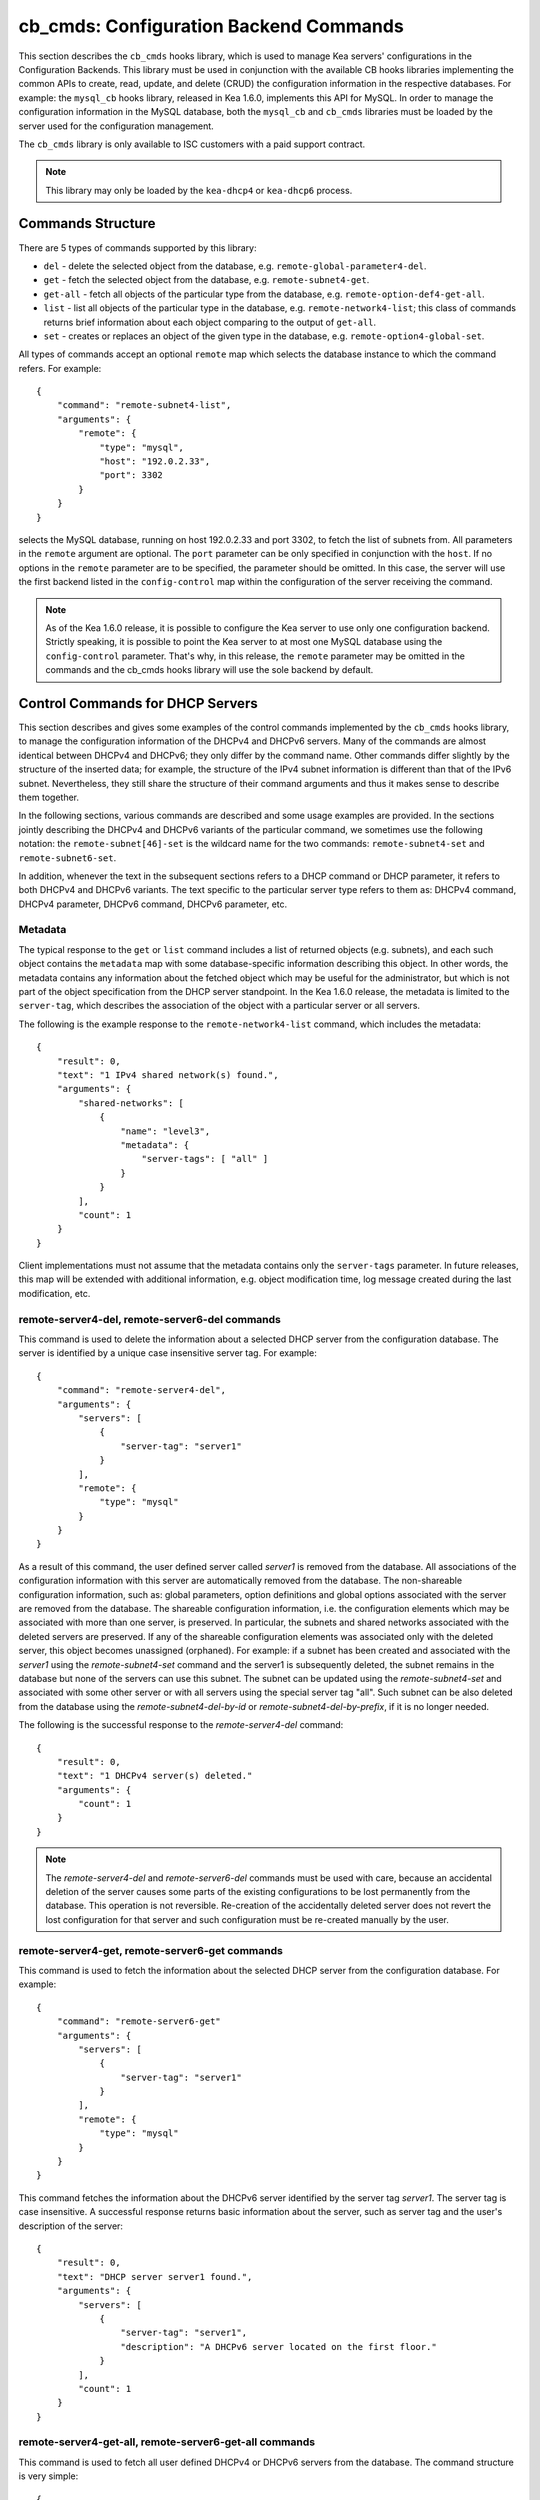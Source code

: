 .. _cb-cmds-library:

cb_cmds: Configuration Backend Commands
=======================================

This section describes the ``cb_cmds`` hooks library, which is used to
manage Kea servers' configurations in the Configuration Backends. This
library must be used in conjunction with the available CB hooks libraries
implementing the common APIs to create, read, update, and delete (CRUD)
the configuration information in the respective databases. For example:
the ``mysql_cb`` hooks library, released in Kea 1.6.0, implements this
API for MySQL. In order to manage the configuration information in the
MySQL database, both the ``mysql_cb`` and ``cb_cmds`` libraries must be
loaded by the server used for the configuration management.

The ``cb_cmds`` library is only available to ISC customers with a paid
support contract.

.. note::

   This library may only be loaded by the ``kea-dhcp4`` or
   ``kea-dhcp6`` process.

Commands Structure
------------------

There are 5 types of commands supported by this library:

-  ``del`` - delete the selected object from the database, e.g.
   ``remote-global-parameter4-del``.

-  ``get`` - fetch the selected object from the database, e.g.
   ``remote-subnet4-get``.

-  ``get-all`` - fetch all objects of the particular type from the
   database, e.g. ``remote-option-def4-get-all``.

-  ``list`` - list all objects of the particular type in the database,
   e.g. ``remote-network4-list``; this class of commands returns brief
   information about each object comparing to the output of ``get-all``.

-  ``set`` - creates or replaces an object of the given type in the
   database, e.g. ``remote-option4-global-set``.

All types of commands accept an optional ``remote`` map which selects the
database instance to which the command refers. For example:

::

   {
       "command": "remote-subnet4-list",
       "arguments": {
           "remote": {
               "type": "mysql",
               "host": "192.0.2.33",
               "port": 3302
           }
       }
   }

selects the MySQL database, running on host 192.0.2.33 and port 3302, to
fetch the list of subnets from. All parameters in the ``remote`` argument are
optional. The ``port`` parameter can be only specified in conjunction
with the ``host``. If no options in the ``remote`` parameter are to
be specified, the parameter should be omitted. In this case, the server
will use the first backend listed in the ``config-control`` map within
the configuration of the server receiving the command.

.. note::

   As of the Kea 1.6.0 release, it is possible to configure the Kea server
   to use only one configuration backend. Strictly speaking, it is
   possible to point the Kea server to at most one MySQL database using the
   ``config-control`` parameter. That's why, in this release, the
   ``remote`` parameter may be omitted in the commands and the
   cb_cmds hooks library will use the sole backend by default.

.. _cb-cmds-dhcp:

Control Commands for DHCP Servers
---------------------------------

This section describes and gives some examples of the control commands
implemented by the ``cb_cmds`` hooks library, to manage the
configuration information of the DHCPv4 and DHCPv6 servers. Many of the
commands are almost identical between DHCPv4 and DHCPv6; they only
differ by the command name. Other commands differ slightly by the
structure of the inserted data; for example, the structure of the IPv4 subnet
information is different than that of the IPv6 subnet.
Nevertheless, they still share the structure of their command arguments
and thus it makes sense to describe them together.

In the following sections, various commands are described and some usage
examples are provided. In the sections jointly describing the DHCPv4 and
DHCPv6 variants of the particular command, we sometimes use the following
notation: the ``remote-subnet[46]-set`` is the wildcard name for the
two commands: ``remote-subnet4-set`` and ``remote-subnet6-set``.

In addition, whenever the text in the subsequent sections refers to a
DHCP command or DHCP parameter, it refers to both DHCPv4 and DHCPv6
variants. The text specific to the particular server type refers to them
as: DHCPv4 command, DHCPv4 parameter, DHCPv6 command, DHCPv6 parameter,
etc.

.. _cb-cmds-metadata:

Metadata
~~~~~~~~

The typical response to the ``get`` or ``list`` command includes a list
of returned objects (e.g. subnets), and each such object contains the
``metadata`` map with some database-specific information describing this
object. In other words, the metadata contains any information about the
fetched object which may be useful for the administrator, but which is not
part of the object specification from the DHCP server standpoint. In the
Kea 1.6.0 release, the metadata is limited to the ``server-tag``, which
describes the association of the object with a particular server or
all servers.

The following is the example response to the ``remote-network4-list``
command, which includes the metadata:

::

   {
       "result": 0,
       "text": "1 IPv4 shared network(s) found.",
       "arguments": {
           "shared-networks": [
               {
                   "name": "level3",
                   "metadata": {
                       "server-tags": [ "all" ]
                   }
               }
           ],
           "count": 1
       }
   }


Client implementations must not assume that the metadata contains only
the ``server-tags`` parameter. In future releases, this map will be
extended with additional information, e.g. object modification time, log
message created during the last modification, etc.

.. _command-remote-server4-del:
.. _command-remote-server6-del:

remote-server4-del, remote-server6-del commands
~~~~~~~~~~~~~~~~~~~~~~~~~~~~~~~~~~~~~~~~~~~~~~~

This command is used to delete the information about a selected DHCP server from
the configuration database. The server is identified by a unique case
insensitive server tag.  For example:

::

    {
        "command": "remote-server4-del",
        "arguments": {
            "servers": [
                {
                    "server-tag": "server1"
                }
            ],
            "remote": {
                "type": "mysql"
            }
        }
    }

As a result of this command, the user defined server called `server1` is removed
from the database. All associations of the configuration information with this
server are automatically removed from the database. The non-shareable
configuration information, such as: global parameters, option definitions and
global options associated with the server are removed from the database. The
shareable configuration information, i.e. the configuration elements which may
be associated with more than one server, is preserved. In particular, the
subnets and shared networks associated with the deleted servers are
preserved. If any of the shareable configuration elements was associated only
with the deleted server, this object becomes unassigned (orphaned).  For
example: if a subnet has been created and associated with the `server1` using
the `remote-subnet4-set` command and the server1 is subsequently deleted, the
subnet remains in the database but none of the servers can use this subnet. The
subnet can be updated using the `remote-subnet4-set` and associated with some
other server or with all servers using the special server tag "all". Such subnet
can be also deleted from the database using the `remote-subnet4-del-by-id` or
`remote-subnet4-del-by-prefix`, if it is no longer needed.

The following is the successful response to the `remote-server4-del` command:

::

    {
        "result": 0,
        "text": "1 DHCPv4 server(s) deleted."
        "arguments": {
            "count": 1
        }
    }


.. note::

   The `remote-server4-del` and `remote-server6-del` commands must be used with
   care, because an accidental deletion of the server causes some parts of the
   existing configurations to be lost permanently from the database. This
   operation is not reversible. Re-creation of the accidentally deleted server
   does not revert the lost configuration for that server and such configuration
   must be re-created manually by the user.

.. _command-remote-server4-get:
.. _command-remote-server6-get:

remote-server4-get, remote-server6-get commands
~~~~~~~~~~~~~~~~~~~~~~~~~~~~~~~~~~~~~~~~~~~~~~~

This command is used to fetch the information about the selected DHCP server
from the configuration database.  For example:

::

    {
        "command": "remote-server6-get"
        "arguments": {
            "servers": [
                {
                    "server-tag": "server1"
                }
            ],
            "remote": {
                "type": "mysql"
            }
        }
    }


This command fetches the information about the DHCPv6 server identified by the
server tag `server1`. The server tag is case insensitive.  A successful response
returns basic information about the server, such as server tag and the user's
description of the server:

::

    {
        "result": 0,
        "text": "DHCP server server1 found.",
        "arguments": {
            "servers": [
                {
                    "server-tag": "server1",
                    "description": "A DHCPv6 server located on the first floor."
                }
            ],
            "count": 1
        }
    }

.. _command-remote-server4-get-all:
.. _command-remote-server6-get-all:

remote-server4-get-all, remote-server6-get-all commands
~~~~~~~~~~~~~~~~~~~~~~~~~~~~~~~~~~~~~~~~~~~~~~~~~~~~~~~

This command is used to fetch all user defined DHCPv4 or DHCPv6 servers from the
database. The command structure is very simple:

::

    {
        "command": "remote-server4-get-all"
        "arguments": {
            "remote": {
                "type": "mysql"
            }
        }
    }

The response includes basic information about each server, such as its server
tag and description:

::

    {
        "result": 0,
        "text": "DHCPv4 servers found.",
        "arguments": {
            "servers": [
                {
                    "server-tag": "server1",
                    "description": "A DHCP server located on the first floor."
                },
                {
                    "server-tag": "server2",
                    "description": "An old DHCP server to be soon replaced."
                }
            ],
           "count": 2
        }
    }

.. _command-remote-server4-set:
.. _command-remote-server6-set:

remote-server4-set, remote-server6-set commands
~~~~~~~~~~~~~~~~~~~~~~~~~~~~~~~~~~~~~~~~~~~~~~~

This command is used to create or replace an information about a DHCP server in
the database. The information about the server must be created when there is a
need to differentiate the configurations used by various Kea instances
connecting to the same database. Various configuration elements, e.g. global
parameters, subnets etc. may be explicitly associated with the selected servers
(using server tags as identifiers), allowing only these servers to use the
respective configuration elements. Using the particular server tag to make such
associations is only possible when the server information has been stored in the
database via the `remote-server4-set` or `remote-server6-set` commands. The
following command creates a new (or updates an existing) DHCPv6 server in the
database:

::

    {
        "command": "remote-server6-set"
        "arguments": {
            "servers": [
                {
                    "server-tag": "server1",
                    "description": "A DHCP server on the ground floor."
                }
            ],
            "remote": {
                "type": "mysql"
            }
        }
    }

The server tag must be unique accross all servers in the database. When the
server information under the given server tag already exists, it is replaced
with the new information. The specified server tag is case insensitive. The
maximum length of the server tag is 256 characters. The following keywords are
reserved and must not be used as server tags: "all" and "any".

The following is the example response to the above command:

::

    {
        "result": 0,
        "text": "DHCPv6 server successfully set.",
        "arguments": {
            "servers": [
                {
                    "server-tag": "server1",
                    "description": "A DHCP server on the ground floor."
                }
            ]
        }
    }


.. _command-remote-global-parameter4-del:

.. _command-remote-global-parameter6-del:

The remote-global-parameter4-del, remote-global-parameter6-del Commands
~~~~~~~~~~~~~~~~~~~~~~~~~~~~~~~~~~~~~~~~~~~~~~~~~~~~~~~~~~~~~~~~~~~~~~~

These commands are used to delete a global DHCP parameter from the
configuration database. When the parameter is deleted from the database,
the server will use the value specified in the configuration file for
this parameter, or a default value if the parameter is not specified in
the configuration file.

The following command attempts to delete the DHCPv4 ``renew-timer``
parameter common for all servers from the database:

::

   {
       "command": "remote-global-parameter4-del",
       "arguments": {
           "parameters": [ "renew-timer" ],
           "remote": {
               "type": "mysql"
            },
           "server-tags": [ "all" ]
       }
   }

If the server specific parameter is to be deleted, the
`server-tags` list must contain the tag of the appropriate
server. There must be exactly one server tag specified in this list.


.. _command-remote-global-parameter4-get:

.. _command-remote-global-parameter6-get:

The remote-global-parameter4-get, remote-global-parameter6-get Commands
~~~~~~~~~~~~~~~~~~~~~~~~~~~~~~~~~~~~~~~~~~~~~~~~~~~~~~~~~~~~~~~~~~~~~~~

These commands are used to fetch a scalar global DHCP parameter from the
configuration database.

The following command attempts to fetch the ``boot-file-name``
parameter for the "server1":

::

   {
       "command": "remote-global-parameter4-get",
       "arguments": {
           "parameters": [ "boot-file-name" ],
            "remote": {
                "type": "mysql"
            },
            "server-tags": [ "server1" ]
       }
   }


The returned value has one of the four scalar types: string, integer,
real, or boolean. Non-scalar global configuration parameters, such as map
or list, are not returned by this command.

In the case of the example above, the string value is returned, e.g.:

::

   {
       "result": 0,
       "text": "1 DHCPv4 global parameter found.",
       "arguments": {
           "parameters": {
               "boot-file-name": "/dev/null",
               "metadata": {
                   "server-tags": [ "all" ]
               }
           },
           "count": 1
       }
   }


Note that the response above indicates that the returned parameter is associated
with "all" servers rather than "server1" used in the command. This indicates
that there is no server1 specific value in the database. Therefore, the value
shared by all servers is returned. If there was the server1 specific value
in the database this value would be returned instead.

The example response for the integer value is:

::

   {
       "result": 0,
       "text": "1 DHCPv4 global parameter found.",
       "arguments": {
           "parameters": {
               "renew-timer": 2000,
               "metadata": {
                   "server-tags": [ "server1" ]
               }
           },
           "count": 1
       }
   }


The real value:

::

   {
       "result": 0,
       "text": "1 DHCPv4 global parameter found.",
       "arguments": {
           "parameters": {
               "t1-percent": 0.85,
               "metadata": {
                   "server-tags": [ "all" ]
               }
           },
           "count": 1
       }
   }


Finally, the boolean value:

::

   {
       "result": 0,
       "text": "1 DHCPv4 global parameter found.",
       "arguments": {
           "parameters": {
               "match-client-id": true,
               "metadata": {
                   "server-tags": [ "server2" ]
               }
           },
           "count": 1
       }
   }


.. _command-remote-global-parameter4-get-all:

.. _command-remote-global-parameter6-get-all:

The remote-global-parameter4-get-all, remote-global-parameter6-get-all Commands
~~~~~~~~~~~~~~~~~~~~~~~~~~~~~~~~~~~~~~~~~~~~~~~~~~~~~~~~~~~~~~~~~~~~~~~~~~~~~~~

These commands are used to fetch all global DHCP parameters from the database
for the specified server. The following example demonstrates how to fetch all
global parameters to be used by the server "server1":

::

    {
        "command": "remote-global-parameter4-get-all",
        "arguments": {
            "remote": {
                "type": "mysql"
            },
            "server-tags": [ "server1" ]
        }
    }

The example response may look as follows:

::

    {
        "result": 0,
        "text": "DHCPv4 global parameters found.",
        "arguments": {
            "parameters": [
                {
                    "boot-file-name": "/dev/null",
                    "metadata": {
                        "server-tags": [ "server1" ]
                    }
                },
                {
                    "match-client-id": true,
                    "metadata": {
                        "server-tags": [ "all" ]
                    }
                }
            ],
            "count": 2
        }
    }


The example response contains two parameters, one string parameter and one
boolean parameter. The metadata returned for each parameter indicates
if this parameter is specific to the "server1" or all servers. Since the
`match-client-id` value is associated with "all" servers
it indicates that there is no server1 specific setting for this parameter.
Each parameter always has exactly one server tag associated with it, because
the global parameters are non-shareable configuration elements.

.. note::

   If the server tag is set to "all" in the command, the response will
   contain only the global parameters associated with the logical server
   "all". When the server tag points to the specific server (as in the
   example above), the returned list combines parameters associated with
   this server and all servers, but the former take precedence.

.. _command-remote-global-parameter4-set:

.. _command-remote-global-parameter6-set:

The remote-global-parameter4-set, remote-global-parameter6-set Commands
~~~~~~~~~~~~~~~~~~~~~~~~~~~~~~~~~~~~~~~~~~~~~~~~~~~~~~~~~~~~~~~~~~~~~~~

This command is used to create scalar global DHCP parameters in the
database. If any of the parameters already exists, its value is replaced
as a result of this command. It is possible to set multiple parameters
within a single command, each having one of the four types: string,
integer, real, or boolean. For example:

::

   {
       "command": "remote-global-parameter4-set"
       "arguments": {
           "parameters": {
               "boot-file-name": "/dev/null",
               "renew-timer": 2000,
               "t1-percent": 0.85,
               "match-client-id": true
           },
           "remote": {
               "type": "mysql"
           },
           "server-tags": [ "server1" ]
       }
   }


An error is returned if any of the parameters is not supported by the DHCP
server or its type does not match. Care should be taken when multiple parameters
are specified in a single command, because it is possible that only some of the
parameters are stored successfully and some fail. If an error occurs when
processing this command, it is recommended to use
``remote-global-parameter[46]-get-all`` to check which of the parameters have
been stored/updated successfully and which have failed.

The `server-tags` list is mandatory and it must contain a single server tag or
the keyword "all". In the example above, all specified parameters are associated
with the "server1" server.

.. _command-remote-network4-del:

.. _command-remote-network6-del:

The remote-network4-del, remote-network6-del Commands
~~~~~~~~~~~~~~~~~~~~~~~~~~~~~~~~~~~~~~~~~~~~~~~~~~~~~

These commands are used to delete an IPv4 or IPv6 shared network from
the database. The optional parameter ``subnets-action`` determines
whether the subnets belonging to the deleted shared network should also
be deleted or preserved. The ``subnets-action`` parameter defaults to ``keep``,
which preserves the subnets. If it is set to ``delete``, the subnets are
deleted along with the shared network.

The following command:

::

   {
       "command": "remote-network6-del",
       "arguments": {
           "shared-networks": [
               {
                   "name": "level3"
               }
           ],
           "subnets-action": "keep",
           "remote": {
               "type": "mysql"
           }
       }
   }


deletes the "level3" IPv6 shared network. The subnets are preserved, but
they are disassociated from the deleted shared network and become
global. This behavior corresponds to the behavior of the
``network[46]-del`` commands with respect to the ``subnets-action`` parameter.

Note that the `server-tags` parameter must not be used for this command.

.. _command-remote-network4-get:

.. _command-remote-network6-get:

The remote-network4-get, remote-network6-get Commands
~~~~~~~~~~~~~~~~~~~~~~~~~~~~~~~~~~~~~~~~~~~~~~~~~~~~~

These commands are used to retrieve information about an IPv4 or
IPv6 shared network. The optional parameter ``subnets-include`` denotes
whether the subnets belonging to the shared network should also be
returned. This parameter defaults to ``no``, in which case the subnets
are not returned. If this parameter is set to ``full``, the subnets are
returned together with the shared network.

The following command fetches the "level3" IPv6 shared network along
with the full information about the subnets belonging to it:

::

   {
       "command": "remote-network6-get",
       "arguments": {
           "shared-networks": [
               {
                   "name": "level3"
               }
           ],
           "subnets-include": "full",
           "remote": {
               "type": "mysql"
           }
       }
   }

Note that the `server-tags` parameter must not be used for this command.

.. _command-remote-network4-list:

.. _command-remote-network6-list:

The remote-network4-list, remote-network6-list Commands
~~~~~~~~~~~~~~~~~~~~~~~~~~~~~~~~~~~~~~~~~~~~~~~~~~~~~~~

These commands are used to list all IPv4 or IPv6 shared networks for a server.

The following command retrieves all shared networks to be used by the
"server1" and "server2":

::

    {
        "command": "remote-network4-list"
        "arguments": {
            "remote": {
                "type": "mysql"
            },
            "server-tags": [ "server1", "server2" ]
        }
    }

The `server-tags` parameter is mandatory and it contains one or more server
tags. It may contain the keyword "all" to fetch the shared networks associated
with all servers. When the `server-tags` list contains the
`null` value the returned response contains a list of unassigned shared
networks, i.e. the networks which are associated with no servers. For example:

::

    {
        "command": "remote-network4-list"
        "arguments": {
            "remote": {
                "type": "mysql"
            },
            "server-tags": [ null ]
        }
    }

The example response to this command when non-null server tags are specified
looks similar to this:

::

    {
        "result": 0,
        "text": "3 IPv4 shared network(s) found.",
        "arguments": {
            "shared-networks": [
                {
                    "name": "ground floor",
                    "metadata": {
                        "server-tags": [ "all" ]
                    }
                },
                {
                    "name": "floor2",
                    "metadata": {
                        "server-tags": [ "server1" ]
                    }
                },
                {
                    "name": "floor3",
                    "metadata": {
                        "server-tags": [ "server2" ]
                    }
                }
            ],
            "count": 3
        }
    }

The returned information about each shared network merely contains the shared
network name and the metadata. In order to fetch the detailed information about
the selected shared network, use the `remote-network[46]-get` command.

The example response above contains three shared networks. One of the
shared networks is associated will all servers, so it is included in
the list of shared networks to be used by the "server1" and "server2".
The remaining two shared networks are returned because one of them
is associated with the "server1" and another one is associated with
the "server2".


When listing unassigned shared networks, the response will look similar
to this:

::

    {
        "result": 0,
        "text": "1 IPv4 shared network(s) found.",
        "arguments": {
            "shared-networks": [
                {
                    "name": "fancy",
                    "metadata": {
                        "server-tags": [ null ]
                    }
                }
            ],
            "count": 1
        }
    }

The `null` value in the metadata indicates that the
returned shared network is unassigned.

.. _command-remote-network4-set:

.. _command-remote-network6-set:

The remote-network4-set, remote-network6-set Commands
~~~~~~~~~~~~~~~~~~~~~~~~~~~~~~~~~~~~~~~~~~~~~~~~~~~~~

These commands create a new or replace an existing IPv4 or IPv6 shared
network in the database. The structure of the shared network information
is the same as in the Kea configuration file (see
:ref:`shared-network4` and :ref:`shared-network6` for details),
except that specifying subnets along with the shared
network information is not allowed. Including the ``subnet4`` or ``subnet6`` parameter
within the shared network information will result in an error.

These commands are intended to be used for managing the shared
network-specific information and DHCP options. In order to associate and
disassociate the subnets with the shared networks, the
``remote-subnet[46]-set`` commands should be used.

The following command adds the IPv6 shared network "level3" to the
database:

::

   {
       "command": "remote-network6-set",
       "arguments": {
           "shared-networks": [
               {
                   "name": "level3",
                   "interface": "eth0",
                   "option-data": [ {
                       "name": "sntp-servers",
                       "data": "2001:db8:1::1"
                   } ],
               }
           ],
           "remote": {
               "type": "mysql"
           },
           "server-tags": [ "all" ]
       }
   }


This command includes the ``interface`` parameter, which sets the shared
network-level interface name. Any remaining shared network-level parameters,
which are not specified with the command, will be marked as
"unspecified" in the database. The DHCP server will use the global
values for unspecified parameters or, if the global values are not
specified, the default values will be used.

The `server-tags` list is mandatory for this command and it must include one or
more server tags. As a result the shared network is associated with all listed
servers. The shared network may be associated with all servers connecting to the
database when the keyword "all" is included.

.. note::

   As with other "set" commands, this command replaces all the
   information about the given shared network in the database, if the
   shared network already exists. Therefore, when sending this command,
   make sure to always include all parameters that must be specified for
   the updated shared-network instance. Any unspecified parameter will
   be marked unspecified in the database, even if its value was present
   prior to sending the command.

.. _command-remote-option-def4-del:

.. _command-remote-option-def6-del:

The remote-option-def4-del, remote-option-def6-del Commands
~~~~~~~~~~~~~~~~~~~~~~~~~~~~~~~~~~~~~~~~~~~~~~~~~~~~~~~~~~~

These commands are used to delete a DHCP option definition from the
database. The option definition is identified by an option code and
option space. For example:

::

   {
       "command": "remote-option-def6-del",
       "arguments": {
           "option-defs": [
               {
                   "code": 1,
                   "space": "isc"
               }
           ],
           "remote": {
               "type": "mysql"
           },
           "server-tags": [ "server1" ]
       }
   }


deletes the definition of the option associated with the "server1", having the
code of 1 and belonging to the option space "isc". The default option spaces are
"dhcp4" and "dhcp6" for the DHCPv4 and DHCPv6 top level options respectively. If
there is no such option explicitly associated with the server1, no option is
deleted. In order to delete an option belonging to "all" servers, the keyword
"all" must be used as server tag. The `server-tags` list must contain exactly
one tag. It must not include the `null` value.

.. _command-remote-option-def4-get:

.. _command-remote-option-def6-get:

The remote-option-def4-get, remote-option-def6-get Commands
~~~~~~~~~~~~~~~~~~~~~~~~~~~~~~~~~~~~~~~~~~~~~~~~~~~~~~~~~~~

These commands are used to fetch a specified DHCP option definition from
the database. The option definition is identified by the option code and
option space. The default option spaces are "dhcp4" and "dhcp6" for the
DHCPv4 and DHCPv6 top-level options, respectively.

The following command retrieves a DHCPv4 option definition associated with all
servers, having the code of 1 and belonging to the option space "isc":

::

   {
       "command": "remote-option-def4-get"
       "arguments": {
           "option-defs": [
               {
                   "code": 1,
                   "space": "isc"
               }
           ],
           "remote": {
               "type": "mysql"
           },
           "server-tags": [ "all" ]
       }
   }

The `server-tags` list must include exactly one server tag or the keyword
"all". It must not contain the `null` value.

.. _command-remote-option-def4-get-all:

.. _command-remote-option-def6-get-all:

The remote-option-def4-get-all, remote-option-def6-get-all Commands
~~~~~~~~~~~~~~~~~~~~~~~~~~~~~~~~~~~~~~~~~~~~~~~~~~~~~~~~~~~~~~~~~~~

These commands are used to fetch all DHCP option definitions from the database
for the particular server or all servers. For example:

::

    {
        "command": "remote-option-def6-get-all"
        "arguments": {
            "remote": {
                "type": "mysql"
            },
            "server-tags": [ "all" ]
        }
    }


This command attempts to fetch all DHCPv6 option definitions associated
with "all" servers. The `server-tags` list is mandatory for
this command and it must include exactly one server tag or the keyword "all".
It must not include the `null` value.</para>

The following is the example response to this command:

::

    {
        "result": 0,
        "text": "1 DHCPv6 option definition(s) found.",
        "arguments": {
            "option-defs": [
                {
                    "name": "bar",
                    "code": 1012,
                    "space": "dhcp6",
                    "type": "record",
                    "array": true,
                    "record-types": "ipv6-address, uint16",
                    "encapsulate": "",
                    "metadata": {
                        "server-tags": [ "all" ]
                    }
                }
            ],
            "count": 1
        }
    }

The response contains an option definition associated with all servers as
indicated by the metadata.

.. _command-remote-option-def4-set:

.. _command-remote-option-def6-set:

The remote-option-def4-set, remote-option-def6-set Commands
~~~~~~~~~~~~~~~~~~~~~~~~~~~~~~~~~~~~~~~~~~~~~~~~~~~~~~~~~~~

These commands create a new DHCP option definition or replace an
existing option definition in the database. The structure of the option
definition information is the same as in the Kea configuration file (see
:ref:`dhcp4-custom-options` and :ref:`dhcp6-custom-options`).
The following command creates the DHCPv4 option definition in the
top-level "dhcp4" option space and associates it with the "server1":

::

   {
       "command": "remote-option-def4-set",
       "arguments": {
           "option-defs": [
               {
                   "name": "foo",
                   "code": 222,
                   "type": "uint32",
                   "array": false,
                   "record-types": "",
                   "space": "dhcp4",
                   "encapsulate": ""
               }
           ],
           "remote": {
               "type": "mysql"
           },
           "server-tags": [ "server1" ]
       }
   }

The `server-tags` list must include exactly one
server tag or the keyword "all". It must not contain the
`null` value.</para>

.. _command-remote-option4-global-del:

.. _command-remote-option6-global-del:

The remote-option4-global-del, remote-option6-global-del Commands
~~~~~~~~~~~~~~~~~~~~~~~~~~~~~~~~~~~~~~~~~~~~~~~~~~~~~~~~~~~~~~~~~

These commands are used to delete a global DHCP option from the
database. The option is identified by an option code and option space.
For example:

::

   {
       "command": "remote-option4-global-del",
       "arguments": {
           "options": [
               {
                   "code": 5
                   "space": "dhcp4"
               }
           ],
           "remote": {
               "type": "mysql"
           },
           "server-tags": [ "server1" ]
       }
   }

The "dhcp4" is the top-level option space where the standard DHCPv4 options
belong. The `server-tags` is mandatory and it must include a
single option tag or the keyword "all". If the explicit server tag is specified
then this command attempts to delete a global option associated with this
server. If there is no such option associated with the given server, no option
is deleted. In order to delete the option associated with all servers, the
keyword "all" must be specified.

.. _command-remote-option4-global-get:

.. _command-remote-option6-global-get:

The remote-option4-global-get, remote-option6-global-get Commands
~~~~~~~~~~~~~~~~~~~~~~~~~~~~~~~~~~~~~~~~~~~~~~~~~~~~~~~~~~~~~~~~~

These commands are used to fetch a global DHCP option from the database.
The option is identified by the code and option space. The top-level
option spaces where DHCP standard options belong are called "dhcp4" and
"dhcp6" for the DHCPv4 and DHCPv6 servers, respectively.

The following command retrieves the IPv6 "DNS Servers" (code 23) option
associated with all servers:

::

   {
       "command": remote-option6-global-get",
       "arguments": {
           "options": [
               {
                   "code": 23,
                   "space": "dhcp6"
               }
           ],
           "remote": {
               "type": "mysql"
           },
           "server-tags": [ "all" ]
       }
   }

The `server-tags` is mandatory and it must include exactly one
server tag or the keyword "all". It must not contain the `null`
value.

.. _command-remote-option4-global-get-all:

.. _command-remote-option6-global-get-all:

The remote-option4-global-get-all, remote-option6-global-get-all Commands
~~~~~~~~~~~~~~~~~~~~~~~~~~~~~~~~~~~~~~~~~~~~~~~~~~~~~~~~~~~~~~~~~~~~~~~~~

These commands are used to fetch all global DHCP options from the configuration
database for the particular server or for all servers. The following command
fetches all global DHCPv4 options for the "server1":

::

    {
        "command": "remote-option6-global-get-all",
        "arguments": {
            "remote": {
                "type": "mysql"
            },
            "server-tags": [ "server1" ]
        }
    }

The `server-tags` list is mandatory for this command and
it must contain exactly one server tag or a keyword "all". It must not contain
the `null` value. The following is the example response to this
command with a single option being associated with the "server1" returned:

::

    {
        "result": 0,
        "text": "DHCPv4 options found.",
        "arguments": {
            "options": [
                {
                    "name": "domain-name-servers",
                    "code": 6,
                    "space": "dhcp4",
                    "csv-format": false,
                    "data": "192.0.2.3",
                    "metadata": {
                        "server-tags": [ "server1" ]
                    }
                }
            ],
            "count": 1
        }
    }


.. _command-remote-option4-global-set:

.. _command-remote-option6-global-set:

The remote-option4-global-set, remote-option6-global-set Commands
~~~~~~~~~~~~~~~~~~~~~~~~~~~~~~~~~~~~~~~~~~~~~~~~~~~~~~~~~~~~~~~~~

These commands create a new global DHCP option or replace an existing
option in the database. The structure of the option information is the
same as in the Kea configuration file (see :ref:`dhcp4-std-options`
and :ref:`dhcp6-std-options`). For example:

::

   {
       "command": "remote-option6-global-set",
       "arguments": {
           "options": [
               {
                   "name": "dns-servers",
                   "data": "2001:db8:1::1"
               }
           ],
           "remote": {
               "type": "mysql"
           },
           "server-tags": [ "server1" ]
       }
   }

The `server-tags` list is mandatory for this command
and it must include exactly one server tag or the keyword "all". It must
not include the `null` value. The command above associates
the option with the "server1" server.

Note that specifying an option name instead of the option code only
works reliably for the standard DHCP options. When specifying a value
for the user-defined DHCP option, the option code should be specified
instead of the name. For example:

::

   {
       "command": "remote-option6-global-set",
       "arguments": {
           "options": [
               {
                   "code": 1,
                   "space": "isc",
                   "data": "2001:db8:1::1"
               }
           ],
           "server-tags": [ "server1" ]
       }
   }

.. _command-remote-option4-network-del:

.. _command-remote-option6-network-del:

The remote-option4-network-del, remote-option6-network-del Commands
~~~~~~~~~~~~~~~~~~~~~~~~~~~~~~~~~~~~~~~~~~~~~~~~~~~~~~~~~~~~~~~~~~~

These commands are used to delete a shared network specific DHCP
option from the database. The option is identified by an option code
and option space and these two parameters are passed within the
`options` list. Another list, `shared-networks`, contains a map
with the name of the shared network from which the option is to
be deleted. If the option is not explicitly specified for this
shared network, no option is deleted. In particular, the given
option may be present for a subnet belonging to the shared network.
Such option instance is not affected by this command as this
command merely deletes shared network level option. In order to
delete subnet level option the `remote-option[46]-subnet-del`
command must be used instead.

The following command attempts to delete an option having the
option code 5 in the top-level option space from the shared
network "fancy".

::

   {
       "command": "remote-option4-network-del",
       "arguments": {
           "shared-networks": [
               {
                   "name": "fancy"
               }
           ],
           "options": [
               {
                   "code": 5,
                   "space": "dhcp4"
               }
           ],
           "remote": {
               "type": "mysql"
           }
       }
   }

The "dhcp4" is the top-level option space where the standard DHCPv4 options
belong. The `server-tags` parameter must not be specified for this command.

.. _command-remote-option4-network-set:

.. _command-remote-option6-network-set:

The remote-option4-network-set, remote-option6-network-set Commands
~~~~~~~~~~~~~~~~~~~~~~~~~~~~~~~~~~~~~~~~~~~~~~~~~~~~~~~~~~~~~~~~~~~

These commands create a new shared network specific DHCP option or replace
an existing option in the database. The structure of the option information
is the same as in the Kea configuration file (see :ref:`dhcp4-std-options`
and :ref:`dhcp6-std-options`). The option information is carried in the
`options` list. Another list, `shared-networks`, contains a map with the
name of the shared network for which the option is to be set. If such option
already exists for the shared network, it is replaced with the new instance.

::

   {
       "command": "remote-option6-network-set",
       "arguments": {
           "shared-networks": [
               {
                   "name": "fancy"
               }
           ],
           "options": [
               {
                   "name": "dns-servers",
                   "data": "2001:db8:1::1"
               }
           ],
           "remote": {
               "type": "mysql"
           }
       }
   }

The `sever-tags` parameter must not be specified for this command.

Specifying an option name instead of the option code only works reliably
for the standard DHCP options. When specifying a value for the user-defined
DHCP option, the option code should be specified instead of the name.

.. _command-remote-option6-pd-pool-del:

The remote-option6-pd-pool-del Command
~~~~~~~~~~~~~~~~~~~~~~~~~~~~~~~~~~~~~~

This command is used to delete a prefix delegation pool specific DHCPv6
option from the database. The option is identified by an option code
and option space and these two parameters are passed within the
`options` list. Another list, `pd-pools`, contains a map with the
prefix delegation pool prefix and length identifying the pool. If the
option is not explicitly specified for this pool, no option is deleted.
In particular, the given option may exist for a subnet containing
the specified pool. Such option instance is not affected by this
command as this command merely deletes a prefix delegation pool level
option. In order to delete subnet level option the
`remote-option6-subnet-del` command must be used instead.

::

   {
       "command": "remote-option6-pd-pool-del",
       "arguments": {
           "pd-pools": [
               {
                   "prefix": "3000::",
                   "prefix-len": 64
               }
           ],
           "options": [
               {
                   "code": 23,
                   "space": "dhcp6"
               }
           ],
           "remote": {
               "type": "mysql"
           }
       }
   }

The "dhcp6" is the top-level option space where the standard DHCPv6 options
belong. The `server-tags` parameter must not be specified for this command.


.. _command-remote-option6-pd-pool-set:

The remote-option6-pd-pool-set Command
~~~~~~~~~~~~~~~~~~~~~~~~~~~~~~~~~~~~~~

This command creates a new prefix delefation pool specific DHCPv6 option or
replaces an existing option in the database. The structure of the option
information is the same as in the Kea configuration file (see :ref:`dhcp4-std-options`
and :ref:`dhcp6-std-options`). The option information is carried in the
`options` list. Another list, `pd-pools`, contains a map with the prefix
delegation pool prefix and the prefix length identifying the pool. If such
option already exists for the prefix delegation pool, it is replaced with
the new instance.

For example:

::

   {
       "command": "remote-option6-pd-pool-set",
       "arguments": {
           "pools": [
               {
                   "prefix": "3001:1::",
                   "length": 64
               }
           ],
           "options": [
               {
                   "name": "dns-servers",
                   "data": "2001:db8:1::1"
               }
           ],
           "remote": {
               "type": "mysql"
           }
       }
   }

The `sever-tags` parameter must not be specified for this command.

Specifying an option name instead of the option code only works reliably
for the standard DHCP options. When specifying a value for the user-defined
DHCP option, the option code should be specified instead of the name.


.. _command-remote-option4-pool-del:

.. _command-remote-option6-pool-del:

The remote-option4-pool-del, remote-option6-pool-del Commands
~~~~~~~~~~~~~~~~~~~~~~~~~~~~~~~~~~~~~~~~~~~~~~~~~~~~~~~~~~~~~~~~~~~

These commands are used to delete an address pool specific DHCP
option from the database. The option is identified by an option code
and option space and these two parameters are passed within the
`options` list. Another list, `pools`, contains a map with the
IP address range or prefix identifying the pool. If the option
is not explicitly specified for this pool, no option is deleted.
In particular, the given option may exist for a subnet containing
the specified pool. Such option instance is not affected by this
command as this command merely deletes a pool level option. In
order to delete subnet level option the `remote-option[46]-subnet-del`
command must be used instead.

The following command attempts to delete an option having the
option code 5 in the top-level option space from an IPv4 address
pool:

::

   {
       "command": "remote-option4-pool-del",
       "arguments": {
           "pools": [
               {
                   "pool": "192.0.2.10 - 192.0.2.100"
               }
           ],
           "options": [
               {
                   "code": 5,
                   "space": "dhcp4"
               }
           ],
           "remote": {
               "type": "mysql"
           }
       }
   }

The "dhcp4" is the top-level option space where the standard DHCPv4 options
belong. The `server-tags` parameter must not be specified for this command.


.. _command-remote-option4-pool-set:

.. _command-remote-option6-pool-set:

The remote-option4-pool-set, remote-option6-pool-set Commands
~~~~~~~~~~~~~~~~~~~~~~~~~~~~~~~~~~~~~~~~~~~~~~~~~~~~~~~~~~~~~

These commands create a new address pool specific DHCP option or replace
an existing option in the database. The structure of the option information
is the same as in the Kea configuration file (see :ref:`dhcp4-std-options`
and :ref:`dhcp6-std-options`). The option information is carried in the
`options` list. Another list, `pools`, contains a map with the IP address
range or prefix identifying the pool. If such option already exists for the
pool, it is replaced with the new instance.

For example:

::

   {
       "command": "remote-option4-pool-set",
       "arguments": {
           "pools": [
               {
                   "pool": "192.0.2.10 - 192.0.2.100"
               }
           ],
           "options": [
               {
                   "name": "domain-name-servers",
                   "data": "10.0.0.1"
               }
           ],
           "remote": {
               "type": "mysql"
           }
       }
   }

The `sever-tags` parameter must not be specified for this command.

Specifying an option name instead of the option code only works reliably
for the standard DHCP options. When specifying a value for the user-defined
DHCP option, the option code should be specified instead of the name.

.. _command-remote-option4-subnet-del:

.. _command-remote-option6-subnet-del:

The remote-option4-subnet-del, remote-option6-subnet-del Commands
~~~~~~~~~~~~~~~~~~~~~~~~~~~~~~~~~~~~~~~~~~~~~~~~~~~~~~~~~~~~~~~~~

These commands are used to delete a subnet specific DHCP option
from the database. The option is identified by an option code
and option space and these two parameters are passed within the
`options` list. Another list, `subnets`, contains a map with the
identifier of the subnet from which the option is to be deleted.
If the option is not explicitly specified for this subnet, no
option is deleted.

The following command attempts to delete an option having the
option code 5 in the top-level option space from the subnet
having an identifer of 123.

::

   {
       "command": "remote-option4-subnet-del",
       "arguments": {
           "subnets": [
               {
                   "id": 123
               }
           ],
           "options": [
               {
                   "code": 5,
                   "space": "dhcp4"
               }
           ],
           "remote": {
               "type": "mysql"
           }
       }
   }

The "dhcp4" is the top-level option space where the standard DHCPv4 options
belong. The `server-tags` parameter must not be specified for this command.

.. _command-remote-option4-subnet-set:

.. _command-remote-option6-subnet-set:

The remote-option4-subnet-set, remote-option6-subnet-set Commands
~~~~~~~~~~~~~~~~~~~~~~~~~~~~~~~~~~~~~~~~~~~~~~~~~~~~~~~~~~~~~~~~~

These commands create a new subnet specific DHCP option or replace an existing
option in the database. The structure of the option information is the same as
in the Kea configuration file (see :ref:`dhcp4-std-options`
and :ref:`dhcp6-std-options`). The option information is carried in the
`options` list. Another list, `subnets`, contains a map with the identifier of
the subnet for which the option is to be set. If such option already exists
for the subnet, it is replaced with the new instance.

::

   {
       "command": "remote-option6-subnet-set",
       "arguments": {
           "subnets": [
               {
                   "id": 123
               }
           ],
           "options": [
               {
                   "name": "dns-servers",
                   "data": "2001:db8:1::1"
               }
           ],
           "remote": {
               "type": "mysql"
           }
       }
   }

The `sever-tags` parameter must not be specified for this command.

Specifying an option name instead of the option code only works reliably
for the standard DHCP options. When specifying a value for the user-defined
DHCP option, the option code should be specified instead of the name.

.. _command-remote-subnet4-del-by-id:

.. _command-remote-subnet6-del-by-id:

The remote-subnet4-del-by-id, remote-subnet6-del-by-id Commands
~~~~~~~~~~~~~~~~~~~~~~~~~~~~~~~~~~~~~~~~~~~~~~~~~~~~~~~~~~~~~~~

This is the first variant of the commands used to delete an IPv4 or IPv6
subnet from the database. It uses the subnet ID to identify the subnet. For
example, to delete the IPv4 subnet with an ID of 5:

::

   {
       "command": "remote-subnet4-del-by-id",
       "arguments": {
           "subnets": [
               {
                   "id": 5
               }
           ],
           "remote": {
               "type": "mysql"
           }
       }
   }

The `server-tags` parameter must not be used with this command.

.. _command-remote-subnet4-del-by-prefix:

.. _command-remote-subnet6-del-by-prefix:

The remote-subnet4-del-by-prefix, remote-subnet6-del-by-prefix Commands
~~~~~~~~~~~~~~~~~~~~~~~~~~~~~~~~~~~~~~~~~~~~~~~~~~~~~~~~~~~~~~~~~~~~~~~

This is the second variant of the commands used to delete an IPv4 or
IPv6 subnet from the database. It uses the subnet prefix to identify the
subnet. For example:

::

   {
       "command": "remote-subnet6-del-by-prefix",
       "arguments": {
           "subnets": [
               {
                   "subnet": "2001:db8:1::/64"
               }
           ],
           "remote": {
               "type": "mysql"
           }
       }
   }

The `server-tags` parameter must not be used with this command.

.. _command-remote-subnet4-get-by-id:

.. _command-remote-subnet6-get-by-id:

The remote-subnet4-get-by-id, remote-subnet6-get-by-id Commands
~~~~~~~~~~~~~~~~~~~~~~~~~~~~~~~~~~~~~~~~~~~~~~~~~~~~~~~~~~~~~~~

This is the first variant of the commands used to fetch an IPv4 or IPv6
subnet from the database. It uses a subnet ID to identify the subnet.
For example:

::

   {
       "command": "remote-subnet4-get-by-id",
       "arguments": {
           "subnets": [
               {
                   "id": 5
               }
           ],
           "remote": {
               "type": "mysql"
           }
       }
   }

The `server-tags` parameter must not be used with this command.

.. _command-remote-subnet4-get-by-prefix:

.. _command-remote-subnet6-get-by-prefix:

The remote-subnet4-get-by-prefix, remote-subnet6-get-by-prefix Commands
~~~~~~~~~~~~~~~~~~~~~~~~~~~~~~~~~~~~~~~~~~~~~~~~~~~~~~~~~~~~~~~~~~~~~~~

This is the second variant of the commands used to fetch an IPv4 or IPv6
subnet from the database. It uses a subnet prefix to identify the
subnet. For example:

::

   {
       "command": "remote-subnet6-get-by-prefix",
       "arguments": {
           "subnets": [
               {
                   "subnet": "2001:db8:1::/64"
               }
           ],
           "remote": {
               "type": "mysql"
           }
       }
   }

The `server-tags` parameter must not be used with this command.

.. _command-remote-subnet4-list:

.. _command-remote-subnet6-list:

The remote-subnet4-list, remote-subnet6-list Commands
~~~~~~~~~~~~~~~~~~~~~~~~~~~~~~~~~~~~~~~~~~~~~~~~~~~~~

These commands are used to list all IPv4 or IPv6 subnets from the database for
selected servers or all servers. The following command retrieves all servers to
be used by the "server1" and "server2":

::

    {
        "command": "remote-subnet4-list"
        "arguments": {
            "remote": {
                "type": "mysql"
            },
            "server-tags": [ "server1", "server2" ]
        }
    }

The `server-tags` parameter is mandatory and it contains one or
more server tags. It may contain the keyword "all" to fetchg the subnets
associated with all servers. When the `server-tags` list
contains the `null` value the returned response contains a list
of unassigned subnets, i.e. the subnets which are associated with no servers.
For example:

::

    {
        "command": "remote-subnet4-list"
        "arguments": {
            "remote": {
                "type": "mysql"
            },
            "server-tags": [ null ]
        }
    }

The example response to this command when non-null server tags are specified
looks similar to this:

::

    {
        "result": 0,
        "text": "2 IPv4 subnet(s) found.",
        "arguments": {
            "subnets": [
                {
                    "id": 1,
                    "subnet": "192.0.2.0/24",
                    "shared-network-name": null,
                    "metadata": {
                        "server-tags": [ "server1", "server2" ]
                    }
                },
                {
                    "id": 2,
                    "subnet": "192.0.3.0/24",
                    "shared-network-name": null,
                    "metadata": {
                        "server-tags": [ "all" ]
                    }
                }
            ],
            "count": 2
        }
    }

The returned information about each subnet is limited to subnet identifier,
prefix and associated shared network name. In order to retrieve full
information about the selected subnet use the
`remote-subnet[46]-get-by-id` or
`remote-subnet[46]-get-by-prefix`.

The example response above contains two subnets. One of the subnets is
associated with both servers: "server1" and "server2". The second subnet is
associated with all servers, thus it is also present in the configuration for
the "server1" and "server2".

When listing unassigned subnets, the response will look similar to this:

::

    {
        "result": 0,
        "text": "1 IPv4 subnet(s) found.",
        "arguments": {
            "subnets": [
                {
                    "id": 3,
                    "subnet": "192.0.4.0/24",
                    "shared-network-name": null,
                    "metadata": {
                        "server-tags": [ null ]
                    }
                }
            ],
            "count": 1
        }
    }

The `null` value in the metadata indicates that the
returned subnet is unassigned.

.. _command-remote-subnet4-set:

.. _command-remote-subnet6-set:

The remote-subnet4-set, remote-subnet6-set Commands
~~~~~~~~~~~~~~~~~~~~~~~~~~~~~~~~~~~~~~~~~~~~~~~~~~~

These commands are used to create a new IPv4 or IPv6 subnet or replace
an existing subnet in the database. Setting the subnet also associates
or disassociates the subnet with a shared network.

The structure of the subnet information is similar to the structure used
in the configuration file (see :ref:`dhcp4-configuration` and
:ref:`dhcp6-configuration`). The subnet information conveyed in the
``remote-subnet[46]-set`` command must include the additional parameter
``shared-network-name``, which denotes whether the subnet belongs to a
shared network.

Consider the following example:

::

   {
       "command": "remote-subnet4-set",
       "arguments": {
           "subnets": [
               {
                   "id": 5,
                   "subnet": "192.0.2.0/24",
                   "shared-network-name": "level3",
                   "pools": [ { "pool": "192.0.2.100-192.0.2.200" } ],
                   "option-data": [ {
                       "name": "routers",
                       "data": "192.0.2.1"
                   } ]
               }
           ],
           "remote": {
               "type": "mysql"
           },
           "server-tags": [ "all" ]
       }
   }


It creates the subnet and associates it with the "level3" shared
network. The "level3" shared network must be created with the ``remote-network4-set``
command prior to creating the subnet.

If the created subnet must be global - that is, not associated with any shared
network - the ``shared-network-name`` must be explicitly set to
``null``:

::

   {
       "command": "remote-subnet4-set",
       "arguments": {
           "subnets": [
               {
                   "id": 5,
                   "subnet": "192.0.2.0/24",
                   "shared-network-name": null,
                   "pools": [ { "pool": "192.0.2.100-192.0.2.200" } ],
                   "option-data": [ {
                       "name": "routers",
                       "data": "192.0.2.1"
                   } ]
              }
           ],
           "server-tags": [ "all" ]
       }
   }


The subnet created in the previous example is replaced with the new
subnet having the same parameters, but it becomes global.

The ``shared-network-name`` parameter is mandatory for the
``remote-subnet4-set`` command. The `server-tags` list is mandatory and it must
include one or more server tags. As a result, the subnet is associated with all
of the listed servers. It may also be associated with "all" servers connecting
to the database when the keyword "all" is used as the server tag.</para>

.. note::

   As with other "set" commands, this command replaces all the
   information about the particular subnet in the database, if the
   subnet information is already present. Therefore, when sending this
   command, make sure to always include all parameters that must be
   specified for the updated subnet instance. Any unspecified parameter
   will be marked as unspecified in the database, even if its value was
   present prior to sending the command.

The Embedded Option Commands
~~~~~~~~~~~~~~~~~~~~~~~~~~~~

These commands are used to create, replace or delete an option embedded
in an IPv4 or IPv6 shared network, subnet, address pool, or IPv6 prefix
delegation pool.

